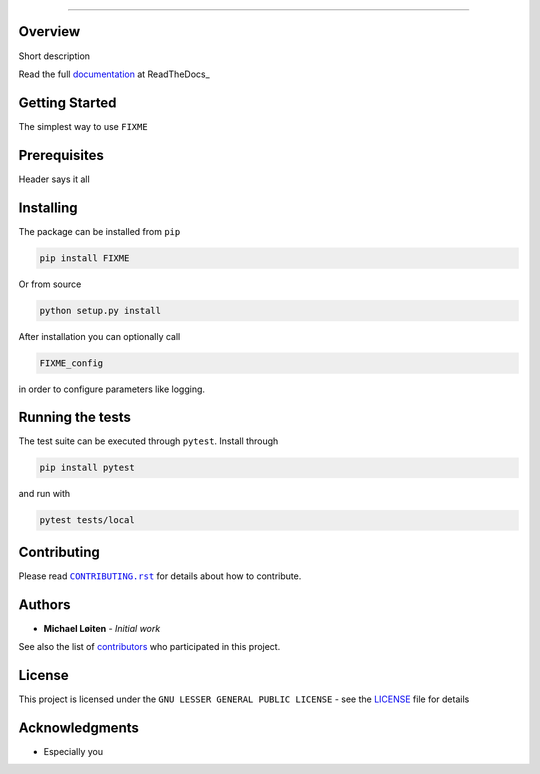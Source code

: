 |FIXME|

.. |FIXME| image:: https://raw.githubusercontent.com/FIXME/FIXME/master/docs/source/_static/logo_full.svg
    :alt: FIXME

=====

|lint| |test| |docker| |ltgm_grade| |codecov| |docs|

|pypi| |python| |license| |fossa_licence|

|bandit| |code_style| |mypy|

.. |lint| image:: https://github.com/FIXME/FIXME/workflows/Lint/badge.svg?branch=master
    :alt: lint status
    :target: https://github.com/FIXME/FIXME/actions?query=workflow%3A%22Lint%22

.. |test| image:: https://github.com/FIXME/FIXME/workflows/Test/badge.svg?branch=master
    :alt: test status
    :target: https://github.com/FIXME/FIXME/actions?query=workflow%3A%22Test%22

.. |docker| image:: https://github.com/FIXME/FIXME/workflows/Docker/badge.svg?branch=master
    :alt: docker build status
    :target: https://github.com/FIXME/FIXME/actions?query=workflow%3A%22Docker%22

.. |ltgm_grade| image:: https://img.shields.io/lgtm/grade/python/g/FIXME/FIXME.svg?logo=lgtm&logoWidth=18
   :alt: language grade: python
   :target: https://lgtm.com/projects/g/FIXME/FIXME/context:python

.. |codecov| image:: https://codecov.io/gh/FIXME/FIXME/branch/master/graph/badge.svg
    :alt: codecov percentage
    :target: https://codecov.io/gh/FIXME/FIXME

.. |docs| image:: https://readthedocs.org/projects/FIXME/badge/?version=latest
    :alt: documentation status
    :target: https://FIXME.readthedocs.io/en/latest/?badge=latest

.. |pypi| image:: https://badge.fury.io/py/FIXME.svg
    :alt: pypi package number
    :target: https://pypi.org/project/FIXME/

.. |python| image:: https://img.shields.io/badge/python->=3.6-blue.svg
    :alt: supported python versions
    :target: https://www.python.org/

.. |license| image:: https://img.shields.io/badge/license-LGPL--3.0-blue.svg
    :alt: licence
    :target: https://github.com/FIXME/FIXME/blob/master/LICENSE

.. |fossa_licence| image:: https://app.fossa.com/api/projects/git%2Bgithub.com%2FFIXME%2FFIXME.svg?type=shield
    :alt: fossa status
    :target: https://app.fossa.com/projects/git%2Bgithub.com%2FFIXME%2FFIXME?ref=badge_shield

.. |code_style| image:: https://img.shields.io/badge/code%20style-black-000000.svg
    :alt: code standard
    :target: https://github.com/psf/black

.. |mypy| image:: http://www.mypy-lang.org/static/mypy_badge.svg
    :alt: checked with mypy
    :target: http://mypy-lang.org/

.. |bandit| image:: https://img.shields.io/badge/security-bandit-yellow.svg
    :alt: security status
    :target: https://github.com/PyCQA/bandit

Overview
--------

Short description

Read the full documentation_ at ReadTheDocs_

Getting Started
---------------

The simplest way to use ``FIXME``

Prerequisites
-------------

Header says it all

Installing
----------

The package can be installed from ``pip``

.. code:: sh

   pip install FIXME

Or from source

.. code:: sh

   python setup.py install

After installation you can optionally call

.. code:: sh

    FIXME_config

in order to configure parameters like logging.

Running the tests
-----------------

The test suite can be executed through ``pytest``.
Install through

.. code:: sh

    pip install pytest

and run with

.. code:: sh

    pytest tests/local

Contributing
------------

Please read |CONTRIBUTING.rst|_ for details about how to contribute.

.. |CONTRIBUTING.rst| replace:: ``CONTRIBUTING.rst``
.. _CONTRIBUTING.rst: https://github.com/FIXME/FIXME/blob/master/.github/CONTRIBUTING.rst

Authors
-------

* **Michael Løiten** - *Initial work*

See also the list of contributors_ who participated in this project.

.. _contributors: https://github.com/FIXME/FIXME/contributors

License
-------

This project is licensed under the ``GNU LESSER GENERAL PUBLIC LICENSE`` - see the LICENSE_ file for details

.. _LICENSE: https://github.com/FIXME/FIXME/blob/master/LICENSE

.. image:: https://app.fossa.com/api/projects/git%2Bgithub.com%2FFIXME%2FFIXME.svg?type=large
    :alt: licence status
    :target: https://app.fossa.com/projects/git%2Bgithub.com%2FFIXME%2FFIXME?ref=badge_large

Acknowledgments
---------------

* Especially you

.. _documentation: https://FIXME.readthedocs.io/en/latest/
